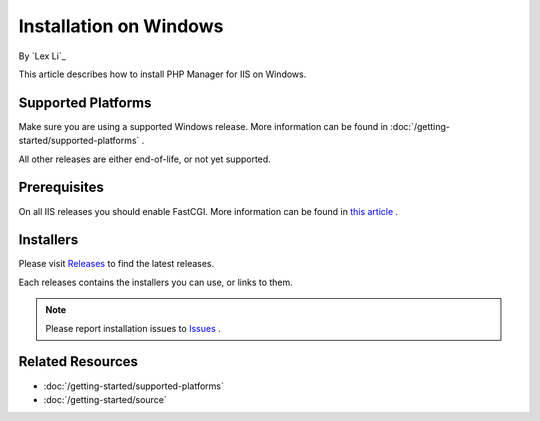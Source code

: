 Installation on Windows
=======================

By `Lex Li`_

This article describes how to install PHP Manager for IIS on Windows.

Supported Platforms
-------------------
Make sure you are using a supported Windows release. More information can be
found in :doc:`/getting-started/supported-platforms` .

All other releases are either end-of-life, or not yet supported.

Prerequisites
-------------
On all IIS releases you should enable FastCGI. More information can be found in
`this article <https://learn.microsoft.com/iis/configuration/system.webserver/fastcgi/application/#how-to>`_ .

Installers
----------
Please visit `Releases <https://github.com/phpmanager/phpmanager/releases>`_ to
find the latest releases.

Each releases contains the installers you can use, or links to them.

.. note:: Please report installation issues to `Issues
   <https://github.com/phpmanager/phpmanager/issues>`_ .

Related Resources
-----------------

- :doc:`/getting-started/supported-platforms`
- :doc:`/getting-started/source`
